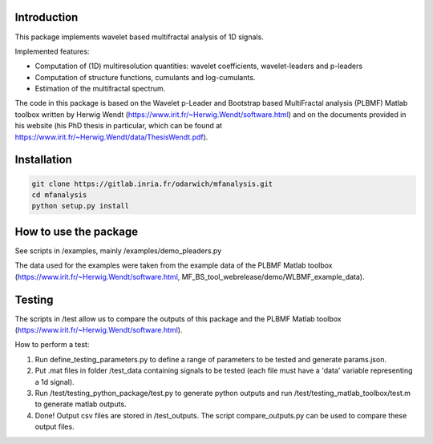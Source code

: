 Introduction
============

This package implements wavelet based multifractal analysis of 1D signals.

Implemented features:

* Computation of (1D) multiresolution quantities: wavelet coefficients, wavelet-leaders and p-leaders
* Computation of structure functions, cumulants and log-cumulants.
* Estimation of the multifractal spectrum.


The code in this package is based on the Wavelet p-Leader and Bootstrap based MultiFractal analysis (PLBMF) Matlab toolbox written by Herwig Wendt (https://www.irit.fr/~Herwig.Wendt/software.html) and on the documents provided in his website (his PhD thesis in particular, which can be found at https://www.irit.fr/~Herwig.Wendt/data/ThesisWendt.pdf).


Installation
============


.. code:: shell

    git clone https://gitlab.inria.fr/odarwich/mfanalysis.git
    cd mfanalysis
    python setup.py install


How to use the package
============

See scripts in /examples, mainly /examples/demo_pleaders.py 

The data used for the examples were taken from the example data of the PLBMF Matlab toolbox (https://www.irit.fr/~Herwig.Wendt/software.html, MF_BS_tool_webrelease/demo/WLBMF_example_data).


Testing
============

The scripts in /test allow us to compare the outputs of this package and the PLBMF Matlab toolbox (https://www.irit.fr/~Herwig.Wendt/software.html). 

How to perform a test:

1. Run define_testing_parameters.py to define a range of parameters to be tested and generate params.json.

2. Put .mat files in folder /test_data containing signals to be tested (each file must have a 'data' variable representing a 1d signal).

3. Run /test/testing_python_package/test.py to generate python outputs and run  /test/testing_matlab_toolbox/test.m to generate matlab outputs.

4. Done! Output csv files are stored in /test_outputs. The script compare_outputs.py can be used to compare these output files.